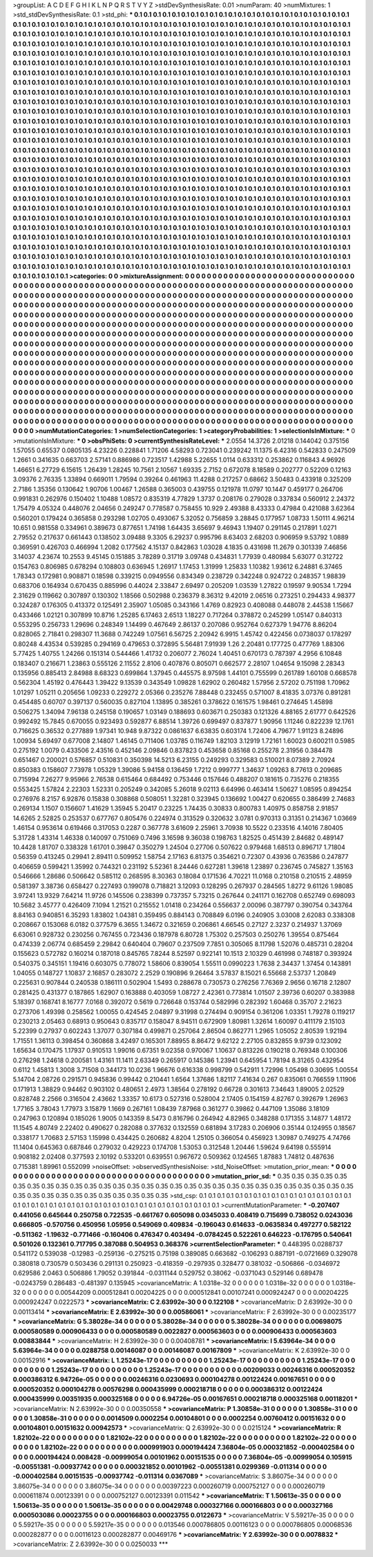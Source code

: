 >groupList:
A C D E F G H I K L
N P Q R S T V Y Z 
>stdDevSynthesisRate:
0.01 
>numParam:
40
>numMixtures:
1
>std_stdDevSynthesisRate:
0.1
>std_phi:
***
0.1 0.1 0.1 0.1 0.1 0.1 0.1 0.1 0.1 0.1
0.1 0.1 0.1 0.1 0.1 0.1 0.1 0.1 0.1 0.1
0.1 0.1 0.1 0.1 0.1 0.1 0.1 0.1 0.1 0.1
0.1 0.1 0.1 0.1 0.1 0.1 0.1 0.1 0.1 0.1
0.1 0.1 0.1 0.1 0.1 0.1 0.1 0.1 0.1 0.1
0.1 0.1 0.1 0.1 0.1 0.1 0.1 0.1 0.1 0.1
0.1 0.1 0.1 0.1 0.1 0.1 0.1 0.1 0.1 0.1
0.1 0.1 0.1 0.1 0.1 0.1 0.1 0.1 0.1 0.1
0.1 0.1 0.1 0.1 0.1 0.1 0.1 0.1 0.1 0.1
0.1 0.1 0.1 0.1 0.1 0.1 0.1 0.1 0.1 0.1
0.1 0.1 0.1 0.1 0.1 0.1 0.1 0.1 0.1 0.1
0.1 0.1 0.1 0.1 0.1 0.1 0.1 0.1 0.1 0.1
0.1 0.1 0.1 0.1 0.1 0.1 0.1 0.1 0.1 0.1
0.1 0.1 0.1 0.1 0.1 0.1 0.1 0.1 0.1 0.1
0.1 0.1 0.1 0.1 0.1 0.1 0.1 0.1 0.1 0.1
0.1 0.1 0.1 0.1 0.1 0.1 0.1 0.1 0.1 0.1
0.1 0.1 0.1 0.1 0.1 0.1 0.1 0.1 0.1 0.1
0.1 0.1 0.1 0.1 0.1 0.1 0.1 0.1 0.1 0.1
0.1 0.1 0.1 0.1 0.1 0.1 0.1 0.1 0.1 0.1
0.1 0.1 0.1 0.1 0.1 0.1 0.1 0.1 0.1 0.1
0.1 0.1 0.1 0.1 0.1 0.1 0.1 0.1 0.1 0.1
0.1 0.1 0.1 0.1 0.1 0.1 0.1 0.1 0.1 0.1
0.1 0.1 0.1 0.1 0.1 0.1 0.1 0.1 0.1 0.1
0.1 0.1 0.1 0.1 0.1 0.1 0.1 0.1 0.1 0.1
0.1 0.1 0.1 0.1 0.1 0.1 0.1 0.1 0.1 0.1
0.1 0.1 0.1 0.1 0.1 0.1 0.1 0.1 0.1 0.1
0.1 0.1 0.1 0.1 0.1 0.1 0.1 0.1 0.1 0.1
0.1 0.1 0.1 0.1 0.1 0.1 0.1 0.1 0.1 0.1
0.1 0.1 0.1 0.1 0.1 0.1 0.1 0.1 0.1 0.1
0.1 0.1 0.1 0.1 0.1 0.1 0.1 0.1 0.1 0.1
0.1 0.1 0.1 0.1 0.1 0.1 0.1 0.1 0.1 0.1
0.1 0.1 0.1 0.1 0.1 0.1 0.1 0.1 0.1 0.1
0.1 0.1 0.1 0.1 0.1 0.1 0.1 0.1 0.1 0.1
0.1 0.1 0.1 0.1 0.1 0.1 0.1 0.1 0.1 0.1
0.1 0.1 0.1 0.1 0.1 0.1 0.1 0.1 0.1 0.1
0.1 0.1 0.1 0.1 0.1 0.1 0.1 0.1 0.1 0.1
0.1 0.1 0.1 0.1 0.1 0.1 0.1 0.1 0.1 0.1
0.1 0.1 0.1 0.1 0.1 0.1 0.1 0.1 0.1 0.1
0.1 0.1 0.1 0.1 0.1 0.1 0.1 0.1 0.1 0.1
0.1 0.1 0.1 0.1 0.1 0.1 0.1 0.1 0.1 0.1
0.1 0.1 0.1 0.1 0.1 0.1 0.1 0.1 0.1 0.1
0.1 0.1 0.1 0.1 0.1 0.1 0.1 0.1 0.1 0.1
0.1 0.1 0.1 0.1 0.1 0.1 0.1 0.1 0.1 0.1
0.1 0.1 0.1 0.1 0.1 0.1 0.1 0.1 0.1 0.1
0.1 0.1 0.1 0.1 0.1 0.1 0.1 0.1 0.1 0.1
0.1 0.1 0.1 0.1 0.1 0.1 0.1 0.1 0.1 0.1
0.1 0.1 0.1 0.1 0.1 0.1 0.1 0.1 0.1 0.1
0.1 0.1 0.1 0.1 0.1 0.1 0.1 0.1 0.1 0.1
0.1 0.1 0.1 0.1 0.1 0.1 0.1 0.1 0.1 0.1
0.1 0.1 0.1 0.1 0.1 0.1 0.1 0.1 0.1 0.1
0.1 0.1 0.1 0.1 0.1 0.1 0.1 0.1 0.1 0.1
0.1 0.1 0.1 0.1 0.1 0.1 0.1 0.1 0.1 0.1
0.1 0.1 0.1 0.1 0.1 0.1 0.1 0.1 0.1 0.1
0.1 0.1 0.1 0.1 0.1 0.1 0.1 0.1 0.1 0.1
0.1 0.1 0.1 0.1 0.1 0.1 0.1 0.1 0.1 0.1
0.1 0.1 0.1 0.1 0.1 0.1 0.1 0.1 0.1 0.1
0.1 0.1 0.1 0.1 0.1 0.1 0.1 0.1 0.1 0.1
0.1 0.1 0.1 0.1 0.1 0.1 0.1 0.1 0.1 0.1
0.1 0.1 0.1 0.1 0.1 0.1 0.1 0.1 0.1 0.1
0.1 0.1 0.1 0.1 0.1 0.1 0.1 0.1 0.1 0.1
0.1 0.1 0.1 0.1 0.1 0.1 0.1 0.1 0.1 0.1
0.1 0.1 0.1 0.1 0.1 0.1 0.1 0.1 0.1 0.1
0.1 0.1 0.1 0.1 0.1 0.1 0.1 0.1 0.1 0.1
0.1 0.1 0.1 0.1 0.1 0.1 0.1 0.1 0.1 0.1
0.1 0.1 0.1 0.1 0.1 0.1 0.1 0.1 0.1 0.1
0.1 0.1 0.1 0.1 0.1 0.1 0.1 0.1 0.1 0.1
0.1 0.1 0.1 0.1 0.1 0.1 0.1 0.1 0.1 0.1
0.1 0.1 0.1 0.1 0.1 0.1 0.1 0.1 0.1 0.1
0.1 0.1 0.1 0.1 0.1 0.1 0.1 0.1 0.1 0.1
0.1 0.1 0.1 0.1 0.1 0.1 0.1 0.1 0.1 0.1
0.1 0.1 0.1 0.1 0.1 0.1 0.1 0.1 0.1 0.1
0.1 0.1 0.1 0.1 0.1 0.1 0.1 0.1 0.1 0.1
0.1 0.1 0.1 0.1 0.1 0.1 0.1 0.1 0.1 0.1
0.1 0.1 0.1 0.1 0.1 0.1 0.1 0.1 0.1 0.1
0.1 0.1 0.1 0.1 0.1 0.1 0.1 0.1 0.1 0.1
0.1 0.1 0.1 0.1 0.1 0.1 0.1 0.1 0.1 0.1
0.1 0.1 0.1 0.1 0.1 0.1 0.1 0.1 0.1 0.1
0.1 0.1 0.1 0.1 0.1 0.1 0.1 0.1 0.1 0.1
0.1 0.1 0.1 0.1 0.1 0.1 0.1 0.1 0.1 0.1
0.1 0.1 0.1 0.1 0.1 0.1 0.1 0.1 0.1 0.1
0.1 0.1 0.1 0.1 0.1 0.1 0.1 0.1 0.1 0.1
0.1 0.1 0.1 0.1 0.1 0.1 0.1 0.1 0.1 0.1
0.1 0.1 0.1 0.1 0.1 0.1 0.1 0.1 0.1 0.1
0.1 0.1 0.1 0.1 0.1 0.1 0.1 0.1 0.1 0.1
0.1 0.1 0.1 0.1 0.1 0.1 0.1 0.1 0.1 0.1
0.1 0.1 0.1 0.1 0.1 0.1 0.1 0.1 0.1 0.1
0.1 0.1 0.1 0.1 0.1 0.1 0.1 0.1 0.1 0.1
0.1 0.1 0.1 0.1 0.1 0.1 0.1 0.1 0.1 0.1
0.1 0.1 0.1 0.1 0.1 0.1 0.1 0.1 0.1 0.1
0.1 0.1 0.1 0.1 0.1 0.1 0.1 0.1 0.1 0.1
0.1 0.1 0.1 0.1 0.1 0.1 0.1 0.1 0.1 0.1
0.1 0.1 0.1 0.1 0.1 0.1 0.1 0.1 0.1 0.1
0.1 0.1 0.1 0.1 0.1 0.1 0.1 0.1 0.1 0.1
0.1 0.1 0.1 0.1 0.1 0.1 0.1 0.1 0.1 0.1
0.1 0.1 0.1 0.1 0.1 0.1 0.1 0.1 0.1 0.1
0.1 0.1 0.1 0.1 0.1 0.1 0.1 0.1 0.1 0.1
0.1 0.1 0.1 0.1 0.1 
>categories:
0 0
>mixtureAssignment:
0 0 0 0 0 0 0 0 0 0 0 0 0 0 0 0 0 0 0 0 0 0 0 0 0 0 0 0 0 0 0 0 0 0 0 0 0 0 0 0 0 0 0 0 0 0 0 0 0 0
0 0 0 0 0 0 0 0 0 0 0 0 0 0 0 0 0 0 0 0 0 0 0 0 0 0 0 0 0 0 0 0 0 0 0 0 0 0 0 0 0 0 0 0 0 0 0 0 0 0
0 0 0 0 0 0 0 0 0 0 0 0 0 0 0 0 0 0 0 0 0 0 0 0 0 0 0 0 0 0 0 0 0 0 0 0 0 0 0 0 0 0 0 0 0 0 0 0 0 0
0 0 0 0 0 0 0 0 0 0 0 0 0 0 0 0 0 0 0 0 0 0 0 0 0 0 0 0 0 0 0 0 0 0 0 0 0 0 0 0 0 0 0 0 0 0 0 0 0 0
0 0 0 0 0 0 0 0 0 0 0 0 0 0 0 0 0 0 0 0 0 0 0 0 0 0 0 0 0 0 0 0 0 0 0 0 0 0 0 0 0 0 0 0 0 0 0 0 0 0
0 0 0 0 0 0 0 0 0 0 0 0 0 0 0 0 0 0 0 0 0 0 0 0 0 0 0 0 0 0 0 0 0 0 0 0 0 0 0 0 0 0 0 0 0 0 0 0 0 0
0 0 0 0 0 0 0 0 0 0 0 0 0 0 0 0 0 0 0 0 0 0 0 0 0 0 0 0 0 0 0 0 0 0 0 0 0 0 0 0 0 0 0 0 0 0 0 0 0 0
0 0 0 0 0 0 0 0 0 0 0 0 0 0 0 0 0 0 0 0 0 0 0 0 0 0 0 0 0 0 0 0 0 0 0 0 0 0 0 0 0 0 0 0 0 0 0 0 0 0
0 0 0 0 0 0 0 0 0 0 0 0 0 0 0 0 0 0 0 0 0 0 0 0 0 0 0 0 0 0 0 0 0 0 0 0 0 0 0 0 0 0 0 0 0 0 0 0 0 0
0 0 0 0 0 0 0 0 0 0 0 0 0 0 0 0 0 0 0 0 0 0 0 0 0 0 0 0 0 0 0 0 0 0 0 0 0 0 0 0 0 0 0 0 0 0 0 0 0 0
0 0 0 0 0 0 0 0 0 0 0 0 0 0 0 0 0 0 0 0 0 0 0 0 0 0 0 0 0 0 0 0 0 0 0 0 0 0 0 0 0 0 0 0 0 0 0 0 0 0
0 0 0 0 0 0 0 0 0 0 0 0 0 0 0 0 0 0 0 0 0 0 0 0 0 0 0 0 0 0 0 0 0 0 0 0 0 0 0 0 0 0 0 0 0 0 0 0 0 0
0 0 0 0 0 0 0 0 0 0 0 0 0 0 0 0 0 0 0 0 0 0 0 0 0 0 0 0 0 0 0 0 0 0 0 0 0 0 0 0 0 0 0 0 0 0 0 0 0 0
0 0 0 0 0 0 0 0 0 0 0 0 0 0 0 0 0 0 0 0 0 0 0 0 0 0 0 0 0 0 0 0 0 0 0 0 0 0 0 0 0 0 0 0 0 0 0 0 0 0
0 0 0 0 0 0 0 0 0 0 0 0 0 0 0 0 0 0 0 0 0 0 0 0 0 0 0 0 0 0 0 0 0 0 0 0 0 0 0 0 0 0 0 0 0 0 0 0 0 0
0 0 0 0 0 0 0 0 0 0 0 0 0 0 0 0 0 0 0 0 0 0 0 0 0 0 0 0 0 0 0 0 0 0 0 0 0 0 0 0 0 0 0 0 0 0 0 0 0 0
0 0 0 0 0 0 0 0 0 0 0 0 0 0 0 0 0 0 0 0 0 0 0 0 0 0 0 0 0 0 0 0 0 0 0 0 0 0 0 0 0 0 0 0 0 0 0 0 0 0
0 0 0 0 0 0 0 0 0 0 0 0 0 0 0 0 0 0 0 0 0 0 0 0 0 0 0 0 0 0 0 0 0 0 0 0 0 0 0 0 0 0 0 0 0 0 0 0 0 0
0 0 0 0 0 0 0 0 0 0 0 0 0 0 0 0 0 0 0 0 0 0 0 0 0 0 0 0 0 0 0 0 0 0 0 0 0 0 0 0 0 0 0 0 0 0 0 0 0 0
0 0 0 0 0 0 0 0 0 0 0 0 0 0 0 
>numMutationCategories:
1
>numSelectionCategories:
1
>categoryProbabilities:
1 
>selectionIsInMixture:
***
0 
>mutationIsInMixture:
***
0 
>obsPhiSets:
0
>currentSynthesisRateLevel:
***
2.0554 14.3726 2.01218 0.144042 0.375156 1.57055 0.65537 0.0805135 4.23226 0.228841
1.71206 4.58293 0.723041 0.239242 11.1375 6.42316 0.542833 0.247509 1.2661 0.341635
0.663703 2.57141 0.886986 0.723517 1.42988 5.22655 1.0114 0.633312 0.253862 0.116843
4.96926 1.46651 6.27729 6.15615 1.26439 1.28245 10.7561 2.10567 1.69335 2.7152
0.672078 8.18589 0.202777 0.52209 0.12163 3.09376 2.76335 1.33894 0.669011 1.79594
0.39264 0.461963 11.4288 0.217257 0.68662 3.50483 0.433918 0.325209 2.7186 1.35356
0.130642 1.90706 1.00467 1.26588 0.365003 0.439755 0.121978 11.0797 10.1447 0.459177
0.264706 0.991831 0.262976 0.150402 1.10488 1.08572 0.835319 4.77829 1.3737 0.208176
0.279028 0.337834 0.560912 2.24372 1.75479 4.05324 0.448076 2.04656 0.249247 0.778587
0.758455 10.929 2.49388 8.43333 0.47984 0.421088 3.62364 0.560201 0.179424 0.365858
0.293298 1.02705 0.493067 5.32052 0.756859 3.28845 0.177957 1.08733 1.50111 4.96214
10.651 0.981558 0.334961 0.389673 0.877651 1.74198 1.64435 3.65697 9.46943 1.19407
0.291145 0.217891 1.0271 2.79552 0.217637 0.661443 0.138502 3.09488 9.3305 6.29237
0.995796 8.63403 2.68203 0.906959 9.53792 1.0889 0.369591 0.426703 0.466994 1.2082
0.177562 4.15137 0.842863 1.03028 4.1835 0.431698 11.2679 0.301339 7.46856 3.14037
4.23674 10.2553 9.45145 0.151885 3.78289 0.31719 3.09748 0.434831 1.77939 0.480984
5.63077 0.312722 0.154763 0.806985 0.678294 0.108803 0.636945 1.26917 1.17453 1.31999
1.25833 1.10382 1.93612 6.24881 6.37465 1.78343 0.172981 0.908871 0.18598 0.339215
0.0949556 0.834349 0.238729 0.342248 0.924722 0.248357 1.98839 0.683706 0.164934 0.670435
0.885996 0.44024 2.33847 2.69497 0.205209 1.03539 1.27822 0.19597 9.90534 1.7294
2.31629 0.119662 0.307897 0.130302 1.18566 0.502988 0.236379 8.36312 9.42019 2.06516
0.273251 0.294433 4.98377 0.324287 0.176305 0.413372 0.125491 2.35907 1.05085 0.343166
1.4769 0.82923 0.408088 0.448078 2.44538 1.15667 0.433466 1.02121 0.307899 10.8716
1.25285 6.17463 2.6513 1.18227 0.717264 0.378872 0.245299 1.05147 0.840313 0.553295
0.256733 1.29696 0.248349 1.14499 0.467649 2.86137 0.207086 0.952764 0.627379 1.94776
8.86204 0.828065 2.71841 0.298307 11.3688 0.742249 1.07561 6.56725 2.20942 6.9915
1.45742 0.422456 0.0738037 0.178297 0.80248 4.43534 0.539285 0.294169 0.479653 0.372895
5.56481 7.91939 1.26 2.20481 0.177725 0.477769 1.88306 5.77425 1.40755 1.24266
0.151314 0.544466 1.41732 0.206077 2.76024 1.40451 0.670173 0.787397 4.2956 6.10848
0.183407 0.216671 1.23863 0.555126 2.11552 2.8106 0.407876 0.805071 0.662577 2.28107
1.04654 9.15098 2.28343 0.135956 0.885413 2.84988 8.68323 0.699864 1.37945 0.445575
8.97598 1.44101 0.755599 0.261789 1.60108 0.668578 0.562304 1.45192 0.476443 1.39422
9.13539 0.343549 1.09828 1.62902 0.260482 1.57956 2.57202 0.751198 1.70962 1.01297
1.05211 0.205656 1.09233 0.229272 2.05366 0.235276 7.88448 0.232455 0.571007 8.41835
3.07376 0.891281 0.454485 0.60707 0.397137 0.560035 0.827104 1.13895 0.385261 0.378622
0.161575 1.98461 0.274645 1.45898 0.506275 1.34094 7.96138 0.245158 0.190657 1.03149
0.188693 0.603671 0.250383 0.121326 4.88165 2.61777 0.642526 0.992492 15.7845 0.670055
0.923493 0.592877 6.88514 1.39726 0.699497 0.837877 1.90956 1.11246 0.822239 12.1761
0.716625 0.36532 0.277889 1.97341 10.948 9.87322 0.0861637 6.63835 0.603174 1.72406
4.79677 1.91123 8.24896 1.00934 5.69497 0.677008 2.14807 1.46145 0.711406 1.03785
0.116749 1.82103 3.12919 1.72161 1.60023 0.600211 0.5985 0.275192 1.0079 0.433506
2.43516 0.452146 2.09846 0.837823 0.453658 0.85168 0.255278 2.31956 0.384478 0.651467
0.200021 0.576857 0.510831 0.350398 14.5213 6.23155 0.249293 0.329583 0.510021 8.07389
2.70924 0.850383 0.158607 7.73978 1.05329 1.39086 5.94158 0.136459 1.7212 0.999777
1.34637 1.09263 8.77613 0.209685 0.715994 7.26277 9.95966 2.76538 0.615464 0.684492
0.753446 0.157646 0.488207 0.181615 0.735276 0.218355 0.553425 1.57824 2.22303 1.52331
0.205249 0.342085 5.26018 9.02113 6.64996 0.463414 1.50627 1.08595 0.894254 0.276976
8.2157 6.92876 0.15838 0.308868 0.508051 1.32281 0.323945 0.136692 1.00427 0.620655
0.386499 2.74683 0.269134 1.1507 0.156607 1.41629 1.35945 5.20417 0.23225 1.74435
0.30833 0.800783 1.40975 0.858758 2.91857 14.6265 2.52825 0.253537 0.677767 0.805476
0.224974 0.313529 0.320632 3.0781 0.970313 0.31351 0.214367 1.03669 1.46154 0.953614
0.619466 0.317053 0.2287 0.367778 3.61609 2.25961 3.70938 10.5522 0.233516 4.14016
7.80405 5.31728 1.43314 1.46338 0.140097 0.751069 0.7496 3.16598 9.36038 0.198763
1.82525 0.451439 2.84682 0.489147 10.4428 1.81707 0.338328 1.61701 0.39847 0.350279
1.24504 0.27706 0.507622 0.979468 1.68513 0.896717 1.71804 0.56359 0.413245 0.29941
2.89411 0.509952 1.58754 2.17163 6.81375 0.354621 0.72307 0.43936 0.763586 0.247877
0.406659 0.599421 1.35992 0.744321 0.231192 5.52361 8.24446 0.627281 1.39618 1.23897
0.236745 0.745827 1.35163 0.546666 1.28686 0.506642 0.585112 0.268595 8.30363 0.18084
0.171536 4.70221 11.0168 0.210158 0.210515 2.48959 0.581397 3.38736 0.658427 0.227493
0.199078 0.718821 3.12093 0.128295 0.267937 0.284565 1.8272 9.61126 1.98085 3.97241
13.9329 7.64214 11.9726 0.145506 0.238399 0.737357 5.73215 0.267644 0.241171 0.162708
0.652749 0.698093 10.5682 3.45777 0.426409 7.1094 1.21521 0.215552 1.01418 0.234264
0.556637 2.00096 0.387797 0.390754 0.343764 8.84163 0.940851 6.35293 1.83802 1.04381
0.359495 0.884143 0.708849 6.0196 0.240905 3.03008 2.62083 0.338308 0.208667 0.153068
6.0182 0.377579 6.3655 1.34672 0.321659 0.206861 4.66545 0.27127 2.3237 0.214937
1.37069 6.63061 0.928732 0.230256 0.767455 0.723436 0.187978 6.80728 1.75302 0.257503
0.250276 1.39554 0.875464 0.474339 2.06774 0.685459 2.29842 0.640404 0.79607 0.237509
7.7851 0.305065 8.11798 1.52076 0.485731 0.28204 0.155623 0.572782 0.160214 0.187018
0.845765 7.8244 8.52597 0.922141 10.1513 2.10329 0.461998 0.748187 0.393924 0.540375
0.345151 1.19416 0.603075 0.778072 1.58606 0.839054 1.55511 0.0990223 1.7638 2.34437
1.37454 0.143891 1.04055 0.148727 1.10837 2.16857 0.283072 2.2529 0.190896 9.26464
3.57837 8.15021 6.55668 2.53737 1.20849 0.225631 0.907844 0.240538 0.186111 0.502904
1.5493 0.288678 0.730573 0.276256 7.76369 2.9656 0.16718 2.12807 0.281425 0.431377
0.187865 1.62907 0.163888 0.403059 1.08727 2.42361 0.773814 1.01507 2.39736 0.60207
0.383988 5.18397 0.168741 8.16777 7.0168 0.392072 0.5619 0.726648 0.153744 0.582996
0.282392 1.60468 0.35707 2.21623 0.273706 1.49398 0.258562 1.00055 0.424545 2.04897
9.31998 0.274494 0.909154 0.361206 1.03351 1.79278 0.119217 0.230213 2.05463 0.68913
0.950643 0.835717 0.158047 8.94511 0.672909 1.80981 1.32614 1.60097 0.411179 2.15103
5.22399 0.27937 0.602243 1.37077 0.307184 0.499871 0.257064 2.86504 0.862771 1.2965
1.05052 2.80539 1.92194 1.71551 1.36113 0.398454 0.360868 3.42497 0.165301 7.88955
8.86472 9.62122 2.27105 0.832855 9.9739 0.123092 1.65634 0.170475 1.17937 0.910513
1.99016 0.67351 9.02358 0.970067 1.10637 0.813226 0.190218 0.769348 0.100306 0.276298
1.24618 0.200581 1.43161 11.1411 2.63349 0.265917 0.145386 1.23941 0.645954 1.78194
8.31265 0.432954 0.6112 1.45813 1.3008 3.71508 0.344173 10.0236 1.96676 0.616338
0.998799 0.542911 1.72996 1.05498 0.30695 1.00554 5.14704 2.08726 0.291571 0.945836
0.99442 0.210441 1.6564 1.37686 1.82117 7.41634 0.267 0.835061 0.766559 1.11906
0.171913 1.38829 0.94462 0.903102 0.480651 2.4973 1.38564 0.278192 0.66728 0.301613
7.34643 1.89005 2.02529 0.828748 2.2566 0.316504 2.43662 1.33357 10.6173 0.527316
0.528004 2.17405 0.154159 4.82767 0.392679 1.26963 1.77165 3.78043 1.77973 3.15879
1.1669 0.267161 1.08439 7.87968 0.361277 0.39862 0.447109 1.35086 3.18109 0.247963
0.120894 0.185026 1.9005 0.143359 8.5473 0.816796 0.264942 4.82965 0.348288 0.171355
3.14877 1.48172 11.1545 4.80749 2.22402 0.490627 0.282088 0.377632 0.132559 0.681894
3.17283 0.206906 0.35144 0.124955 0.18567 0.338177 1.70683 2.57153 1.15998 0.434425
0.260682 4.8204 1.25105 0.366054 0.456923 1.30987 0.749275 4.74766 11.1404 0.645363
0.687846 0.279032 0.429223 0.174708 1.53053 0.312548 1.20446 1.59624 9.64198 0.555914
0.908182 2.02408 0.377593 2.10192 0.533201 0.639551 0.967672 0.509362 0.124565 1.87883
1.74812 0.487636 0.715381 1.89961 0.552099 
>noiseOffset:
>observedSynthesisNoise:
>std_NoiseOffset:
>mutation_prior_mean:
***
0 0 0 0 0 0 0 0 0 0
0 0 0 0 0 0 0 0 0 0
0 0 0 0 0 0 0 0 0 0
0 0 0 0 0 0 0 0 0 0
>mutation_prior_sd:
***
0.35 0.35 0.35 0.35 0.35 0.35 0.35 0.35 0.35 0.35
0.35 0.35 0.35 0.35 0.35 0.35 0.35 0.35 0.35 0.35
0.35 0.35 0.35 0.35 0.35 0.35 0.35 0.35 0.35 0.35
0.35 0.35 0.35 0.35 0.35 0.35 0.35 0.35 0.35 0.35
>std_csp:
0.1 0.1 0.1 0.1 0.1 0.1 0.1 0.1 0.1 0.1
0.1 0.1 0.1 0.1 0.1 0.1 0.1 0.1 0.1 0.1
0.1 0.1 0.1 0.1 0.1 0.1 0.1 0.1 0.1 0.1
0.1 0.1 0.1 0.1 0.1 0.1 0.1 0.1 0.1 0.1
>currentMutationParameter:
***
-0.207407 0.441056 0.645644 0.250758 0.722535 -0.661767 0.605098 0.0345033 0.408419 0.715699
0.738052 0.0243036 0.666805 -0.570756 0.450956 1.05956 0.549069 0.409834 -0.196043 0.614633
-0.0635834 0.497277 0.582122 -0.511362 -1.19632 -0.771466 -0.160406 0.476347 0.403494 -0.0784245
0.522261 0.646223 -0.176795 0.540641 0.501026 0.132361 0.717795 0.387088 0.504953 0.368376
>currentSelectionParameter:
***
0.448395 0.0288737 0.541172 0.539038 -0.12983 -0.259136 -0.275215 0.75198 0.389085 0.663682
-0.106293 0.887191 -0.0721669 0.329078 0.380818 0.730579 0.503436 0.291131 0.250923 -0.418359
-0.297935 0.328477 0.381032 -0.506866 -0.0346972 0.629586 2.0463 0.506886 1.79052 0.391844
-0.0311144 0.529752 0.38062 -0.0371043 0.529146 0.689478 -0.0243759 0.286483 -0.481397 0.135945
>covarianceMatrix:
A
1.0318e-32	0	0	0	0	0	
0	1.0318e-32	0	0	0	0	
0	0	1.0318e-32	0	0	0	
0	0	0	0.00544209	0.000512841	0.00204225	
0	0	0	0.000512841	0.00107241	0.000924247	
0	0	0	0.00204225	0.000924247	0.0222573	
***
>covarianceMatrix:
C
2.63992e-30	0	
0	0.122108	
***
>covarianceMatrix:
D
2.63992e-30	0	
0	0.00113414	
***
>covarianceMatrix:
E
2.63992e-30	0	
0	0.00586061	
***
>covarianceMatrix:
F
2.63992e-30	0	
0	0.00235177	
***
>covarianceMatrix:
G
5.38028e-34	0	0	0	0	0	
0	5.38028e-34	0	0	0	0	
0	0	5.38028e-34	0	0	0	
0	0	0	0.00698075	0.000580589	0.000906433	
0	0	0	0.000580589	0.0022827	0.000563603	
0	0	0	0.000906433	0.000563603	0.00883844	
***
>covarianceMatrix:
H
2.63992e-30	0	
0	0.00408781	
***
>covarianceMatrix:
I
5.63964e-34	0	0	0	
0	5.63964e-34	0	0	
0	0	0.0288758	0.00146087	
0	0	0.00146087	0.00167809	
***
>covarianceMatrix:
K
2.63992e-30	0	
0	0.00152916	
***
>covarianceMatrix:
L
1.25243e-17	0	0	0	0	0	0	0	0	0	
0	1.25243e-17	0	0	0	0	0	0	0	0	
0	0	1.25243e-17	0	0	0	0	0	0	0	
0	0	0	1.25243e-17	0	0	0	0	0	0	
0	0	0	0	1.25243e-17	0	0	0	0	0	
0	0	0	0	0	0.00209033	0.00246316	0.000520352	0.000386312	6.94726e-05	
0	0	0	0	0	0.00246316	0.0230693	0.000104278	0.00122424	0.00167651	
0	0	0	0	0	0.000520352	0.000104278	0.00576298	0.000435999	0.000218718	
0	0	0	0	0	0.000386312	0.00122424	0.000435999	0.00351935	0.000325168	
0	0	0	0	0	6.94726e-05	0.00167651	0.000218718	0.000325168	0.00118201	
***
>covarianceMatrix:
N
2.63992e-30	0	
0	0.00350558	
***
>covarianceMatrix:
P
1.30858e-31	0	0	0	0	0	
0	1.30858e-31	0	0	0	0	
0	0	1.30858e-31	0	0	0	
0	0	0	0.0014509	0.0002254	0.00104801	
0	0	0	0.0002254	0.00760412	0.00151632	
0	0	0	0.00104801	0.00151632	0.00942573	
***
>covarianceMatrix:
Q
2.63992e-30	0	
0	0.0215124	
***
>covarianceMatrix:
R
1.82102e-22	0	0	0	0	0	0	0	0	0	
0	1.82102e-22	0	0	0	0	0	0	0	0	
0	0	1.82102e-22	0	0	0	0	0	0	0	
0	0	0	1.82102e-22	0	0	0	0	0	0	
0	0	0	0	1.82102e-22	0	0	0	0	0	
0	0	0	0	0	0.000991903	0.000194424	7.36804e-05	0.000321852	-0.000402584	
0	0	0	0	0	0.000194424	0.008428	-0.00999054	0.00101962	0.00151535	
0	0	0	0	0	7.36804e-05	-0.00999054	0.105915	-0.00551381	-0.00937742	
0	0	0	0	0	0.000321852	0.00101962	-0.00551381	0.0299369	-0.011314	
0	0	0	0	0	-0.000402584	0.00151535	-0.00937742	-0.011314	0.0367089	
***
>covarianceMatrix:
S
3.86075e-34	0	0	0	0	0	
0	3.86075e-34	0	0	0	0	
0	0	3.86075e-34	0	0	0	
0	0	0	0.00397223	0.000260719	0.000752127	
0	0	0	0.000260719	0.000611874	0.00123391	
0	0	0	0.000752127	0.00123391	0.011542	
***
>covarianceMatrix:
T
1.50613e-35	0	0	0	0	0	
0	1.50613e-35	0	0	0	0	
0	0	1.50613e-35	0	0	0	
0	0	0	0.00429748	0.000327166	0.000166803	
0	0	0	0.000327166	0.000503086	0.00023755	
0	0	0	0.000166803	0.00023755	0.0122673	
***
>covarianceMatrix:
V
5.59217e-35	0	0	0	0	0	
0	5.59217e-35	0	0	0	0	
0	0	5.59217e-35	0	0	0	
0	0	0	0.013546	0.000786805	0.00116123	
0	0	0	0.000786805	0.00068536	0.000282877	
0	0	0	0.00116123	0.000282877	0.00469176	
***
>covarianceMatrix:
Y
2.63992e-30	0	
0	0.0078832	
***
>covarianceMatrix:
Z
2.63992e-30	0	
0	0.0250033	
***
